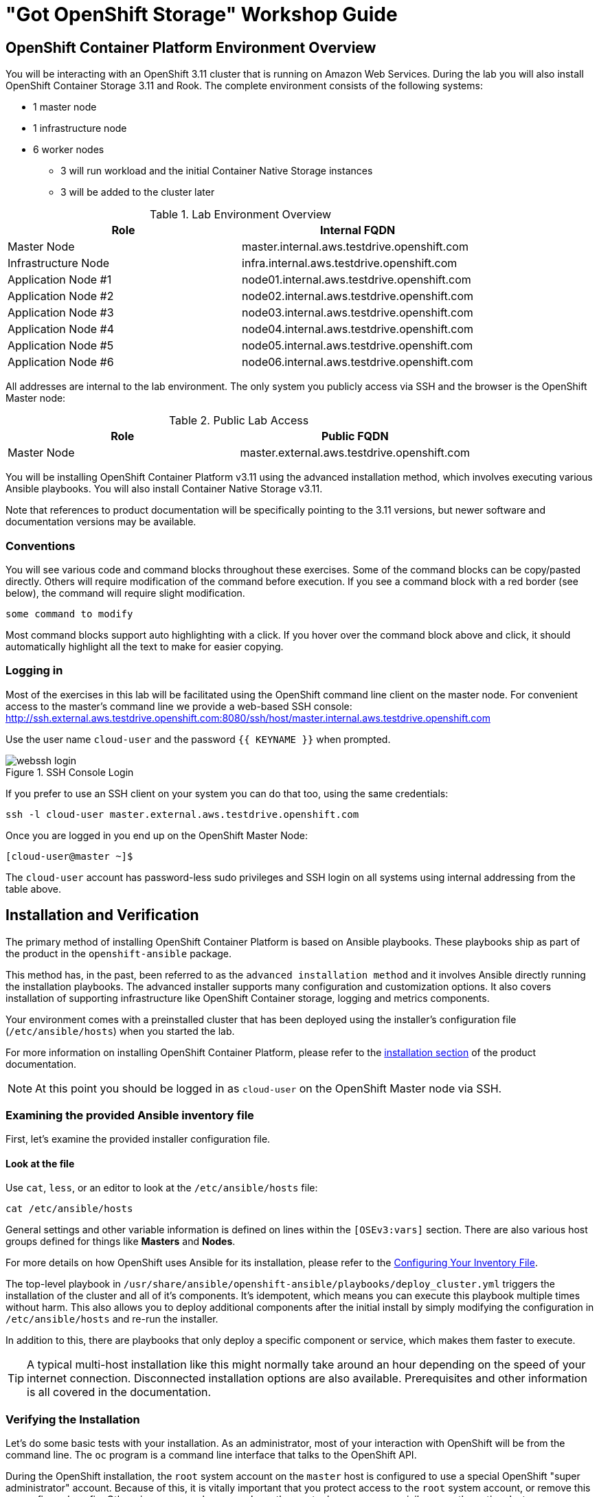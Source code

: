= "Got OpenShift Storage" Workshop Guide

// Start OCP3+OCS3 lab with custom lab guide (30 mins)
// Lab Environment 
// Verification including Prometheus + Heketi 
// Create new users via LDAP that have cluster-reader for console login
// Investigate gluster and install rails+postgresql 
// Look at gluster volume usage (PVC) available in Prometheus (kublet_volume)
// Start OCP3+OCS4 lab (40 mins)
// Use everything in readme.adoc except deploy rails+postgresql (should readme.adoc section2 be repeated)

// https://github.com/openshift/openshift-cns-testdrive/tree/master/labguide
// https://github.com/travisn/rook/tree/openshift-commons-demo/workshop

== OpenShift Container Platform Environment Overview

You will be interacting with an OpenShift 3.11 cluster that is running on Amazon Web Services. During the lab you will also install OpenShift Container Storage 3.11 and Rook. The complete environment consists of the following systems:

* 1 master node
* 1 infrastructure node
* 6 worker nodes
** 3 will run workload and the initial Container Native Storage instances
** 3 will be added to the cluster later
// * 1 server running Red Hat Identity Management (IdM, for LDAP authentication)

.Lab Environment Overview
[options="header"]
|==============================================
| Role | Internal FQDN
| Master Node | master.internal.aws.testdrive.openshift.com
| Infrastructure Node | infra.internal.aws.testdrive.openshift.com
| Application Node #1 | node01.internal.aws.testdrive.openshift.com
| Application Node #2 | node02.internal.aws.testdrive.openshift.com
| Application Node #3 | node03.internal.aws.testdrive.openshift.com
| Application Node #4 | node04.internal.aws.testdrive.openshift.com
| Application Node #5 | node05.internal.aws.testdrive.openshift.com
| Application Node #6 | node06.internal.aws.testdrive.openshift.com
// | IdM Server | idm.internal.aws.testdrive.openshift.com
|==============================================

All addresses are internal to the lab environment. The only system you
publicly access via SSH and the browser is the OpenShift Master node:

.Public Lab Access
[options="header"]
|==============================================
| Role | Public FQDN
| Master Node | master.external.aws.testdrive.openshift.com
// WKTBD: How do we get the >actual< Master URL?
|==============================================

You will be installing OpenShift Container Platform v3.11 using the advanced
installation method, which involves executing various Ansible playbooks. You
will also install Container Native Storage v3.11.

Note that references to product documentation will be specifically pointing
to the 3.11 versions, but newer software and documentation versions may be
available.

=== Conventions

You will see various code and command blocks throughout these exercises. Some of
the command blocks can be copy/pasted directly. Others will require modification
of the command before execution. If you see a command block with a red border
(see below), the command will require slight modification.

[source,none,role="copypaste copypaste-warning"]
----
some command to modify
----

Most command blocks support auto highlighting with a click. If you hover over the command block above and click, it should automatically highlight all the text to make for easier copying.

=== Logging in

Most of the exercises in this lab will be facilitated using the OpenShift command line client on the master node. For convenient access to the master's command line we provide a web-based SSH console: http://ssh.external.aws.testdrive.openshift.com:8080/ssh/host/master.internal.aws.testdrive.openshift.com
// WKTBD: What is the actual SSH Console URL?

Use the user name `cloud-user` and the password `{{ KEYNAME }}` when prompted.
// WKTBD: What is the password??

.SSH Console Login
image::webssh_login.png[]

If you prefer to use an SSH client on your system you can do that too, using the same credentials:

[source,bash,role="copypaste"]
----
ssh -l cloud-user master.external.aws.testdrive.openshift.com
----
// WKTBD: What is the actual master URL?

Once you are logged in you end up on the OpenShift Master Node:

----
[cloud-user@master ~]$
----

The `cloud-user` account has password-less sudo privileges and SSH login on
all systems using internal addressing from the table above.

// WK: Part 2 Installation / Verification

## Installation and Verification

The primary method of installing OpenShift Container Platform is based on
Ansible playbooks. These playbooks ship as part of the product in the
`openshift-ansible` package.

This method has, in the past, been referred to as the `advanced installation
method` and it involves Ansible directly running the installation playbooks.
The advanced installer supports many configuration and customization options.
It also covers installation of supporting infrastructure like
OpenShift Container storage, logging and metrics components.

Your environment comes with a preinstalled cluster that has been deployed
using the installer's configuration file (`/etc/ansible/hosts`) when you
started the lab.

For more information on installing OpenShift Container Platform, please refer to
the
link:https://docs.openshift.com/container-platform/3.11/install/index.html[installation
section] of the product documentation.

[NOTE]
====
At this point you should be logged in as `cloud-user` on the OpenShift Master
node via SSH.
====

### Examining the provided Ansible inventory file
First, let's examine the provided installer configuration file.

#### Look at the file
Use `cat`, `less`, or an editor to look at the `/etc/ansible/hosts` file:

[source,bash,role="copypaste"]
----
cat /etc/ansible/hosts
----

General settings and other variable information is defined on lines within the
`[OSEv3:vars]` section. There are also various host groups defined for things
like *Masters* and *Nodes*.

For more details on how OpenShift uses Ansible for its installation, please
refer to the
link:https://docs.openshift.com/container-platform/3.11/install/configuring_inventory_file.html[Configuring Your Inventory File].

The top-level playbook in
`/usr/share/ansible/openshift-ansible/playbooks/deploy_cluster.yml` triggers
the installation of the cluster and all of it's components. It's idempotent,
which means you can execute this playbook multiple times without harm. This
also allows you to deploy additional components after the initial install by
simply modifying the configuration in `/etc/ansible/hosts` and re-run the
installer.

In addition to this, there are playbooks that only deploy a specific
component or service, which makes them faster to execute.

[TIP]
====
A typical multi-host installation like this might normally take around an
hour depending on the speed of your internet connection. Disconnected
installation options are also available. Prerequisites and other information
is all covered in the documentation.
====

### Verifying the Installation
Let's do some basic tests with your installation. As an administrator, most
of your interaction with OpenShift will be from the command line. The `oc`
program is a command line interface that talks to the OpenShift API.

During the OpenShift installation, the `root` system account on the `master`
host is configured to use a special OpenShift "super administrator" account.
Because of this, it is vitally important that you protect access to the
`root` system account, or remove this preconfigured config. Otherwise, anyone
who can `sudo` on the master has super user privileges on the entire cluster.

#### Login on the master
Additionally, your Linux system account on the master, `cloud-user`, is
preconfigured to access this OpenShift "super administrator" without a
password. Type the following command to login as the internal super-user on
OpenShift:

[source,bash,role="copypaste"]
----
oc login -u system:admin
----

You will see that you got logged in to a project called 'default'. More on
projects later.

----
Logged into "https://master.internal.aws.testdrive.openshift.com:443" as "system:admin" using existing credentials.

You have access to the following projects and can switch between them with 'oc project <projectname>':

  * default
    kube-public
    kube-system
    management-infra
    openshift
    openshift-console
    openshift-infra
    openshift-logging
    openshift-metrics
    openshift-monitoring
    openshift-node
    openshift-sdn
    openshift-web-console
    storage

Using project "default".
----

#### Look at the Nodes
Execute the following command to see a list of the *Nodes* that OpenShift knows
about:

[source,bash,role="copypaste"]
----
oc get nodes
----

The output should look something like the following:

----
NAME                                          STATUS    ROLES     AGE	VERSION
infra.internal.aws.testdrive.openshift.com    Ready     infra     1m	v1.11.0+d4cacc0
master.internal.aws.testdrive.openshift.com   Ready     master    1m	v1.11.0+d4cacc0
node01.internal.aws.testdrive.openshift.com   Ready     compute   1m	v1.11.0+d4cacc0
node02.internal.aws.testdrive.openshift.com   Ready     compute   1m	v1.11.0+d4cacc0
node03.internal.aws.testdrive.openshift.com   Ready     compute   1m	v1.11.0+d4cacc0
----

All of the systems listed in the `[nodes]` group in the `/etc/ansible/hosts`
file should be listed here. 1 Infrastructure Node, 1 Master and 3 Worker nodes.

The OpenShift *Master* is also a *Node* because it needs to participate in the
software defined network (SDN).
The *Infra* node will only run workloads related to supporting OpenShift infrastructure.

=== Verify the Storage cluster

In your environment Red Hat OpenShift Container Storage was installed as part of
OpenShift. It will serve robust and persistent storage to both business
applications as well as OpenShift infrastructure. It is based on Red Hat
Gluster Storage, running in containers on OpenShift nodes and an additional
API server called `heketi` that enables the API integration with OpenShift.

We will now use a command line client on the *master* to talk via this server
to the container storage cluster. It's password protected, so let's export a
couple of environment variables first to configure the client:

[source,bash,role="copypaste"]
----
export HEKETI_CLI_SERVER=http://heketi-storage-{{CNS_NAMESPACE}}.{{OCP_ROUTING_SUFFIX}}
export HEKETI_CLI_USER=admin
export HEKETI_CLI_KEY={{HEKETI_ADMIN_PW}}
----
//WKTBD: What are the values for the above?

Then use the CLI tool `heketi-cli` to query `heketi` about all the storage clusters it knows about:

[source,bash,role="copypaste"]
----
heketi-cli cluster list
----

`heketi` will list all known clusters with internal UUIDs:

----
Clusters:
ec7a9c8be8327a54839236791bf7ba24 [file][block]<1>
----
<1> This is the internal UUID of the OCS cluster

[NOTE]
====
The cluster UUID will be different for you since it's automatically generated.
====

To get more detailed information about the topology of your OCS cluster (i.e.
nodes, devices and volumes heketi has discovered) run the following command
(output abbreviated):

[source,bash,role="copypaste"]
----
heketi-cli topology info
----

You will get a lengthy output that describes the GlusterFS cluster topology as it is known by `heketi`:

//WKTBD: Replace Variables below
----
Cluster Id: ec7a9c8be8327a54839236791bf7ba24

    File:  true
    Block: true

    Volumes

        Name: heketidbstorage <1>
        Size: 2
        Id: 272c8d37828c62c4002a19027abd2feb
        Cluster Id: ec7a9c8be8327a54839236791bf7ba24
        Mount: {{NODE1_INTERNAL_IP}}:heketidbstorage
        Mount Options: backup-volfile-servers={{NODE2_INTERNAL_IP}},{{NODE2_INTERNAL_IP}}
        Durability Type: replicate
        Replica: 3
        Snapshot: Disabled

    Nodes:

	Node Id: 099b016da11a623bef37de9b85aaa2d7
	State: online
	Cluster Id: ec7a9c8be8327a54839236791bf7ba24
	Zone: 3
	Management Hostname: {{NODE3_INTERNAL_FQDN}}
	Storage Hostname: {{NODE3_INTERNAL_FQDN}}
	Devices:
		Id:e64fac664861c14bd75e3116f805b8fc   Name:/dev/xvdd           State:online    Size (GiB):49      Used (GiB):0       Free (GiB):49
			Bricks:
                            [...]

	Node Id: 43336d05323e6003be6740dbb7477bd6
	State: online
	Cluster Id: ec7a9c8be8327a54839236791bf7ba24
	Zone: 1
	Management Hostname: {{NODE1_INTERNAL_FQDN}}
	Storage Hostname: {{NODE1_INTERNAL_IP}}
	Devices:
		Id:11a148d8065f6a6220f89c2912d00d13   Name:/dev/xvdd           State:online    Size (GiB):49      Used (GiB):0       Free (GiB):49
			Bricks:
                            [...]

	Node Id: 6c738028f642e37b2368eca88f8c626c
	State: online
	Cluster Id: ec7a9c8be8327a54839236791bf7ba24
	Zone: 2
	Management Hostname: {{NODE2_INTERNAL_FQDN}}
	Storage Hostname: {{NODE2_INTERNAL_IP}}
	Devices:
		Id:cf7c0dfb258f07be25ac9cd4c4d2e6ae   Name:/dev/xvdd           State:online    Size (GiB):49      Used (GiB):0       Free (GiB):49
			Bricks:
                            [...]
----
<1> An internal GlusterFS volume that is automatically generated by the setup routine to hold the heketi database.

This output tells you that Red Hat OpenShift Container Storage currently
consists of a single cluster, which consists of 3 nodes, each with a single
block device `/dev/xvdd` of 50GiB in size. The GlusterFS layer will turn
these 3 devices/hosts into a single, flat storage pool from which OpenShift
will be able to carve out either distinct filesystem volumes or block devices
that serve as persistent storage for containers.

// WK: Part 2, Scaleup

== Infrastructure Management, Adding Nodes to your Cluster

In this lab you will explore various aspects of managing cluster infrastructure.
This includes extending the OpenShift cluster and installation of the
Logging and Metrics components, all automated by the installer. It also includes
some maintenance of nodes, as well as manipulating the multitenant network.

[NOTE]
====
It is required that you `sudo -i` to `root` before performing these exercises.
====

=== Extending the Cluster

Extending the cluster is easy. Simply add a new set of hosts to an Ansible group
called `new_nodes` in the `openshift-ansible` installer's inventory. Then, run
the `scaleup` playbook.

==== Configure the Installer

Your environment already has 3 additional nodes provisioned, but you have not used
them so far. They are already configured in the inventory file, but commented out with a `#scaleup_` prefix.

To see the lines run:

[source,bash,role="copypaste"]
----
grep '#scaleup_' /etc/ansible/hosts
----

Remove the `#scaleup_` comment prefix by running the below `sed` command:

[source,bash,role="copypaste"]
----
sudo sed -i 's/#scaleup_//g' /etc/ansible/hosts
----

When finished, your inventory file should look like the following:

[source,ini]
./etc/ansible/hosts
----
[OSEv3:children]
masters
nodes
etcd
glusterfs
new_nodes

...

[new_nodes]
node04.internal.aws.testdrive.openshift.com openshift_node_group_name='node-config-compute' openshift_hostname=node04.internal.aws.testdrive.openshift.com openshift_public_hostname=node04.external.aws.testdrive.openshift.com
node05.internal.aws.testdrive.openshift.com openshift_node_group_name='node-config-compute' openshift_hostname=node05.internal.aws.testdrive.openshift.com openshift_public_hostname=node05.external.aws.testdrive.openshift.com
node06.internal.aws.testdrive.openshift.com openshift_node_group_name='node-config-compute' openshift_hostname=node06.internal.aws.testdrive.openshift.com openshift_public_hostname=node06.external.aws.testdrive.openshift.com

...
----

Now that these hosts are properly defined (uncommented), you can use Ansible to
verify that they are, in fact, online:

[source,bash,role="copypaste"]
----
ansible new_nodes -m ping
----

You will see:

----
node04.internal.aws.testdrive.openshift.com | SUCCESS => {
    "changed": false,
    "ping": "pong"
}
node05.internal.aws.testdrive.openshift.com | SUCCESS => {
    "changed": false,
    "ping": "pong"
}
node06.internal.aws.testdrive.openshift.com | SUCCESS => {
    "changed": false,
    "ping": "pong"
}
----

Much like when you installed OpenShift originally, these new hosts have all of
the
link:https://docs.openshift.com/container-platform/3.11/install_config/install/prerequisites.html[prerequisites]
already taken care of.

#### Run the Playbook to Extend the Cluster
To extend your cluster run the following playbook:

[source,bash,role="copypaste"]
----
ansible-playbook /usr/share/ansible/openshift-ansible/playbooks/openshift-node/scaleup.yml
----

The playbook takes 1-2 minutes to complete. When done, you can verify that there are now 6 `compute` nodes:

[source,bash,role="copypaste"]
----
oc get nodes -l node-role.kubernetes.io/compute=true
----

You will see:

----
NAME                                          STATUS    ROLES     AGE       VERSION
node01.internal.aws.testdrive.openshift.com   Ready     compute   1h        v1.11.0+d4cacc0
node02.internal.aws.testdrive.openshift.com   Ready     compute   1h        v1.11.0+d4cacc0
node03.internal.aws.testdrive.openshift.com   Ready     compute   1h        v1.11.0+d4cacc0
node04.internal.aws.testdrive.openshift.com   Ready     compute   18m       v1.11.0+d4cacc0
node05.internal.aws.testdrive.openshift.com   Ready     compute   18m       v1.11.0+d4cacc0
node06.internal.aws.testdrive.openshift.com   Ready     compute   18m       v1.11.0+d4cacc0
----

After the scaleup succeeds you need to remove the `new_nodes` entry from [osev3:children]. You also need to remove the '[new_nodes]' section to add the new nodes to the regular [nodes] section of the inventory file.

Check the two lines that got added to enable the scaleup operation:
----
grep new_nodes /etc/ansible/hosts
----

You will see:

----
new_nodes
[new_nodes]
----

Remove [new_nodes] to add new nodes to the [nodes] section in the inventory file. 

----
sudo sed -i '/^\[new_nodes/d' /etc/ansible/hosts
----

Remove new_nodes from [osev3:children] section of the inventory file.

----
sudo sed -i '/^new_nodes/d' /etc/ansible/hosts
----

Your modified inventory file should now look like this:

----
[OSEv3:children]
masters
nodes
etcd
glusterfs
#ocsinfra_glusterfs_registry

...

[nodes]
{{ MASTER_INTERNAL_FQDN }} openshift_node_group_name='node-config-master' openshift_hostname={{ MASTER_INTERNAL_FQDN }} openshift_public_hostname={ MASTER_EXTERNAL_FQDN }}
{{ INFRA_INTERNAL_FQDN }} openshift_node_group_name='node-config-infra' openshift_hostname={{ INFRA_INTERNAL_FQDN }} openshift_public_hostname={{INFRA_EXTERNAL_FQDN }}
{{ NODE1_INTERNAL_FQDN }} openshift_node_group_name='node-config-compute' openshift_hostname={{ NODE1_INTERNAL_FQDN }} openshift_public_hostname={{ NODE1_EXTERNAL_FQDN }}
{{ NODE2_INTERNAL_FQDN }} openshift_node_group_name='node-config-compute' openshift_hostname={{ NODE2_INTERNAL_FQDN }} openshift_public_hostname={{ NODE2_EXTERNAL_FQDN }}
{{ NODE3_INTERNAL_FQDN }} openshift_node_group_name='node-config-compute' openshift_hostname={{ NODE3_INTERNAL_FQDN }} openshift_public_hostname={{ NODE3_EXTERNAL_FQDN }}

{{ NODE4_INTERNAL_FQDN }} openshift_node_group_name='node-config-compute' openshift_hostname={{ NODE4_INTERNAL_FQDN }} openshift_public_hostname={{ NODE4_EXTERNAL_FQDN }}
{{ NODE5_INTERNAL_FQDN }} openshift_node_group_name='node-config-compute' openshift_hostname={{ NODE5_INTERNAL_FQDN }} openshift_public_hostname={{ NODE5_EXTERNAL_FQDN }}
{{ NODE6_INTERNAL_FQDN }} openshift_node_group_name='node-config-compute' openshift_hostname={{ NODE6_INTERNAL_FQDN }} openshift_public_hostname={{ NODE6_EXTERNAL_FQDN }}

...
----


// WK: Part 3: OCS

== OpenShift Container Storage Concepts

In this lab we are going to provide a view 'under the hood' of OpenShift
`PersistentVolumes` provided by OpenShift Container Storage (OCS). For this
purpose we will examine volumes leveraged by example applications using
different volume access modes.

=== How OpenShift Container Storage runs

Make sure you are logged on as the super user in the `openshift-storage`:

[source,bash,role="copypaste"]
----
oc login -u system:admin -n openshift-storage
----

OpenShift Container Storage is GlusterFS running in containers, specifically
in pods managed by OpenShift. We have looked at the pods making up the
storage cluster already in the introduction chapter. Go ahead and switch to the
storage project:

[source,bash,role="copypaste"]
----
oc project openshift-storage
----

Then, take a look at the storage *Pods*:

[source,bash,role="copypaste"]
----
oc get pods -o wide
----

Which yields:

----
NAME                      READY     STATUS    RESTARTS   AGE       IP           NODE                                          NOMINATED NODE
glusterfs-storage-7qzsm   1/1       Running   0          2h        10.0.3.252   {{NODE1_INTERNAL_FQDN}} <1>   <none>
glusterfs-storage-7rds5   1/1       Running   0          2h        10.0.1.238   {{NODE2_INTERNAL_FQDN}} <1>   <none>
glusterfs-storage-x7chr   1/1       Running   0          2h        10.0.4.221   {{NODE3_INTERNAL_FQDN}} <1>   <none>
heketi-storage-1-bxqr2    1/1       Running   0          2h        10.131.0.6   {{INFRA_INTERNAL_FQDN}} <2>   <none>
----
<1> OCS *Pods*, with each of the designated nodes running exactly one.
<2> heketi API frontend pod

[NOTE]
====
The exact *pod* names will be different in your environment, since they are
auto-generated. Also the heketi *pod* might run on any node.
====

The OCS *Pods* use the host's network and block devices to run the
software-defined storage system. See schematic below for a visualization.

.GlusterFS pods in OCS in detail.
image::cns_diagram_pod.png[]

`heketi` is a component that exposes an API to the storage system for
OpenShift. This allows OpenShift to dynamically allocate storage from OCS in a
programmatic fashion. See below for a visualization. Note that for simplicity,
in our example heketi runs on the OpenShift application nodes, not on the
infrastructure node.

.heketi pod running in OCS
image::cns_diagram_heketi.png[]

==== Examine heketi

To expose heketi's API outside of OpenShift for administrators (for
monitoring and maintenance), a *Service* named _heketi-storage_ and a *Route*
has been set up:

[source,bash,role="copypaste"]
----
oc get service,route
----

You will see something like:

----
NAME                              TYPE        CLUSTER-IP      EXTERNAL-IP   PORT(S)    AGE
svc/heketi-db-storage-endpoints   ClusterIP   172.30.228.77   <none>        1/TCP      2h
svc/heketi-storage                ClusterIP   172.30.54.191   <none>        8080/TCP   2h

NAME                                      HOST/PORT                                                              PATH      SERVICES         PORT      TERMINATION   WILDCARD
route.route.openshift.io/heketi-storage   heketi-storage-{{CNS_NAMESPACE}}.{{OCP_ROUTING_SUFFIX}}             heketi-storage   <all>                   None
----

You may verify external availability of this API and heketi being alive with a trivial health check:

[source,bash,role="copypaste"]
----
curl -w "\n" http://heketi-storage-{{CNS_NAMESPACE}}.{{OCP_ROUTING_SUFFIX}}/hello
----

This should return:

----
Hello from Heketi
----

This how the heketi API is made available to both external clients, like
`heketi-cli` which we examined in the introduction. But mainly it is
leveraged by OpenShift to provision storage dynamically. Let's look at this
use case.

### A Simple OCS Use Case

We are going to deploy a sample application that ships with OpenShift which
creates a PVC as part of the deployment. Log on to the system as
`fancyuser1`, using the password `openshift` and create a project with the
name `my-database-app`.

#### Create/Deploy the Application

[source,bash,role="copypaste"]
----
oc login -u fancyuser1 -p openshift
oc new-project my-database-app
----

The example application ships in the form of ready-to-use resource templates. Enter
the following command to look at the template for a sample Ruby on Rails
application with a PostgreSQL database:

[source,bash,role="copypaste"]
----
oc get template/rails-pgsql-persistent -n openshift
----

This template creates a Rails Application instance which mimics a very basic
weblog. The articles and comments are saved in a PostgreSQL database which runs
in another pod.

As part of the resource template, a PVC is created in the YAML. Run the following command to `grep` the relavant part:


[source,bash,role="copypaste"]
----
oc get template/rails-pgsql-persistent -n openshift -o yaml | grep PersistentVolumeClaim -A8
----

This shows the basic structure of a `PersistentVolumeClaim`:

[source,yaml]
----
kind: PersistentVolumeClaim
metadata:
  name: ${DATABASE_SERVICE_NAME}
spec:
  accessModes:
  - ReadWriteOnce
  resources:
    requests:
      storage: ${VOLUME_CAPACITY}
----

This will request a *PersistentVolume* in `RWO` mode. Storage provided in
this mode can only be mounted by a single pod at a time. For a database that
is usually what you want. The requested capacity under
`spec.resources.requests.storage` is coming in via a parameter when the
template is parsed. This is how storage is _requested_.

Using persistent storage is done via a `PersistentVolume` provided in
response to this `PersistentVolumeClaim`. A `PersistentVolume` is a
representation of some physical storage capacity provisioned by the backing
storage system. It will supply the PostgreSQL pod with persistent storage on
the mount point `/var/lib/pgsql/data`.

You can see this when inspecting how the pod is described as part of the
`DeploymentConfig`:

[source,bash,role="copypaste"]
----
oc get template/rails-pgsql-persistent -n openshift -o yaml | grep mountPath -B58 -A5
----

Will show:

[source,yaml]
----
- apiVersion: v1
  kind: DeploymentConfig
  metadata:
    annotations:
      description: Defines how to deploy the database
      template.alpha.openshift.io/wait-for-ready: "true"
    name: ${DATABASE_SERVICE_NAME}
  spec:
    replicas: 1
    selector:
      name: ${DATABASE_SERVICE_NAME}
    strategy:
      type: Recreate
    template:
      metadata:
        labels:
          name: ${DATABASE_SERVICE_NAME}
        name: ${DATABASE_SERVICE_NAME}
      spec:
        containers:
        - env:
          - name: POSTGRESQL_USER
            valueFrom:
              secretKeyRef:
                key: database-user
                name: ${NAME}
          - name: POSTGRESQL_PASSWORD
            valueFrom:
              secretKeyRef:
                key: database-password
                name: ${NAME}
          - name: POSTGRESQL_DATABASE
            value: ${DATABASE_NAME}
          - name: POSTGRESQL_MAX_CONNECTIONS
            value: ${POSTGRESQL_MAX_CONNECTIONS}
          - name: POSTGRESQL_SHARED_BUFFERS
            value: ${POSTGRESQL_SHARED_BUFFERS}
          image: ' '
          livenessProbe:
            initialDelaySeconds: 30
            tcpSocket:
              port: 5432
            timeoutSeconds: 1
          name: postgresql
          ports:
          - containerPort: 5432
          readinessProbe:
            exec:
              command:
              - /bin/sh
              - -i
              - -c
              - psql -h 127.0.0.1 -U ${POSTGRESQL_USER} -q -d ${POSTGRESQL_DATABASE}
                -c 'SELECT 1'
            initialDelaySeconds: 5
            timeoutSeconds: 1
          resources:
            limits:
              memory: ${MEMORY_POSTGRESQL_LIMIT}
          volumeMounts:
          - mountPath: /var/lib/pgsql/data <1>
            name: ${DATABASE_SERVICE_NAME}-data <2>
        volumes:
        - name: ${DATABASE_SERVICE_NAME}-data <2>
          persistentVolumeClaim:
            claimName: ${DATABASE_SERVICE_NAME} <3>
----
<1> The mount path where the persistent storage should appear inside the container
<2> The name of the volume known by the container
<3> The `PersistentVolumeClaim` from which this volume should come from

[TIP]
====
In the above snippet you see there are even more parameters in this template.
If you want to see more about the parameters or other details of this
template, you can execute the following:

 oc describe template rails-pgsql-persistent -n openshift
====

The following diagram sums up how storage get's provisioned in OpenShift and
depicts the relationship of `PersistentVolumes`, `PersistentVolumeClaims` and
`StorageClasses`:

.OpenShift Persistent Volume Framework
image::cns_diagram_pvc.png[]

Let's try it out. The storage size parameter in the template is called
`VOLUME_CAPACITY`. The `new-app` command will again handle processing and
interpreting a *Template* into the appropriate OpenShift objects. We will
specify that we want _5Gi_ of storage as part of deploying a new app from the
template as follows:

[source,bash,role="copypaste"]
----
oc new-app rails-pgsql-persistent -p VOLUME_CAPACITY=5Gi
----

[NOTE]
====
The `new-app` command will automatically check for templates in the special
`openshift` namespace. In fact, `new-app` tries to do quite a lot of interesting
automagic things, including code introspection when pointed at code
repositories. It is a developer's good friend.
====

You will then see something like the following:

----
--> Deploying template "openshift/rails-pgsql-persistent" to project my-database-app                                                                                                                       [2/1622]

     Rails + PostgreSQL
     ---------
     An example Rails application with a PostgreSQL database. For more information about using this template, including OpenShift considerations, see https://github.com/openshift/rails-ex/blob/master/README.md.

     The following service(s) have been created in your project: rails-pgsql-persistent, postgresql.
     
     For more information about using this template, including OpenShift considerations, see https://github.com/openshift/rails-ex/blob/master/README.md.

     * With parameters:
        * Name=rails-pgsql-persistent
        * Namespace=openshift
        * Memory Limit=512Mi
        * Memory Limit (PostgreSQL)=512Mi
        * Volume Capacity=5Gi
        * Git Repository URL=https://github.com/openshift/rails-ex.git
        * Git Reference=
        * Context Directory=
        * Application Hostname=
        * GitHub Webhook Secret=pIXDthfeGR7PHxxbASEjCM7jQ0hAJ8Ph8HTIttvl # generated
        * Secret Key=ij54gqv7w04habvy6dn2sninbbdgmlicwnsvpfwa1gdn6of2rrxgo211njqaekqlhg1503xdnvo2oc7h3dk7dd3cmk7h8mvnmijikovjw5jnl2w2pnfrukkwx0sq0uj # generated
        * Application Username=openshift
        * Application Password=secret
        * Rails Environment=production
        * Database Service Name=postgresql
        * Database Username=userAFJ # generated
        * Database Password=pn6A2x3B # generated
        * Database Name=root
        * Maximum Database Connections=100
        * Shared Buffer Amount=12MB
        * Custom RubyGems Mirror URL=

--> Creating resources ...
    secret "rails-pgsql-persistent" created
    service "rails-pgsql-persistent" created
    route.route.openshift.io "rails-pgsql-persistent" created
    imagestream.image.openshift.io "rails-pgsql-persistent" created
    buildconfig.build.openshift.io "rails-pgsql-persistent" created
    deploymentconfig.apps.openshift.io "rails-pgsql-persistent" created
    persistentvolumeclaim "postgresql" created
    service "postgresql" created
    deploymentconfig.apps.openshift.io "postgresql" created
--> Success
    Access your application via route 'rails-pgsql-persistent-my-database-app.apps.790442527540.aws.testdrive.openshift.com' 
    Build scheduled, use 'oc logs -f bc/rails-pgsql-persistent' to track its progress.
    Run 'oc status' to view your app.
----

Go back to the OpenShift web console:

*{{WEB_CONSOLE_URL}}*

Make sure you are logged in as _fancyuser1_ and find your newly created
project `my-database-app`. You can now follow the deployment process here.
The deployment is complete when both the PostgreSQL pod and the Ruby
application pod have one healthy instance (rings are dark, solid blue).

[NOTE]
====
It may take up to 5 minutes for the deployment to complete.
====

On the CLI, you should now see a PVC that has been issued and has a status of _Bound_.
state.

[source,bash,role="copypaste"]
----
oc get pvc
----

You will see something like:

----
NAME         STATUS    VOLUME                                     CAPACITY   ACCESS MODES   STORAGECLASS        AGE
postgresql   Bound     pvc-6de8449e-3f34-11e8-87ea-0298f449cc4c   5Gi        RWO            {{ CNS_STORAGECLASS }}   4m
----

Alternatively, in the web console, check the *"Storage"* menu.

[TIP]
====
This PVC has been automatically fulfilled by OCS because the `{{
CNS_STORAGECLASS }}` *StorageClass* was set up as the system-wide default as
part of the installation. The responsible parameter in the inventory file
was: `openshift_storage_glusterfs_storageclass_default=true`
====

==== Test the Application

Now go ahead and try out the application. The overview page in the OpenShift
web console will tell you the *Route* which has been deployed as well.
Otherwise get it on the CLI like this:

[source,bash,role="copypaste"]
----
oc get route
----

You will see something like:

----
NAME                     HOST/PORT                                                      PATH      SERVICES                 PORT      TERMINATION   WILDCARD
rails-pgsql-persistent   rails-pgsql-persistent-my-database-app.{{OCP_ROUTING_SUFFIX}}            rails-pgsql-persistent   <all>                   None
----

Following this output, point your browser to:

*http://rails-pgsql-persistent-my-database-app.{{OCP_ROUTING_SUFFIX}}/articles*

The username/password to create articles and comments is by default
'_openshift_'/'_secret_'.

You should be able to successfully create articles and comments. When they are
saved they are actually saved in the PostgreSQL database which stores its table
spaces on a GlusterFS volume provided by OCS.

[NOTE]
====
This application's template included a *Route* object definition, which is
why the *Service* was automatically exposed. This is a good practice. Note
how the actual application is hosted under the */articles* path of the URL.
====

==== Explore the underlying OCS artifacts
Now let's take a look at how this was deployed on the GlusterFS side. First you
need to acquire necessary permissions:

[source,bash,role="copypaste"]
----
oc login -u system:admin
----

Select the example project of the user `fancyuser1` if not already/still selected:

[source,bash,role="copypaste"]
----
oc project my-database-app
----

Look at the PVC to determine the PV:

[source,bash,role="copypaste"]
----
oc get pvc
----

You will see the PVC in a `BOUND` state and the name of the PV it has been bound to in the `VOLUME` column:

----
NAME         STATUS    VOLUME                                     CAPACITY   ACCESS MODES   STORAGECLASS        AGE
postgresql   Bound     pvc-6de8449e-3f34-11e8-87ea-0298f449cc4c   5Gi        RWO            glusterfs-storage   144m
----

[NOTE]
====
Your PV name will be different as it's dynamically generated. A lot of the
following things contain dynamically generated names.
*Use the supplied bash shortcuts to easy copying and pasting.*
====

Here's a little bash shortcut to store the name of the PVC in a Bash environment variable:

[source,bash,role="copypaste"]
----
export PGSQL_PV_NAME=$(oc get pvc/postgresql -o jsonpath="{.spec.volumeName}" -n my-database-app)
echo $PGSQL_PV_NAME
----

Look at the details of the PV bound to the PVC, in this case
`pvc-6de8449e-3f34-11e8-87ea-0298f449cc4c` (your's will be different, use the bash variable):

[source,bash,role="copypaste"]
----
oc describe pv $PGSQL_PV_NAME
----

You will see something like:

----
Name:		     pvc-6de8449e-3f34-11e8-87ea-0298f449cc4c <1>
Labels:          <none>
Annotations:     Description=Gluster-Internal: Dynamically provisioned PV
                 gluster.kubernetes.io/heketi-volume-id=7da624d82941c50d704dd01b366c5806
                 gluster.org/type=file
                 kubernetes.io/createdby=heketi-dynamic-provisioner
                 pv.beta.kubernetes.io/gid=2001
                 pv.kubernetes.io/bound-by-controller=yes
                 pv.kubernetes.io/provisioned-by=kubernetes.io/glusterfs
                 volume.beta.kubernetes.io/mount-options=auto_unmount
Finalizers:      [kubernetes.io/pv-protection]
StorageClass:	   {{ CNS_STORAGECLASS }}
Status:          Bound
Claim:           my-database-app/postgresql
Reclaim Policy:  Delete
Access Modes:    RWO
Capacity:        5Gi
Node Affinity:   <none>
Message:         
Source:
    Type:           Glusterfs (a Glusterfs mount on the host that shares a pod's lifetime)
    EndpointsName:  glusterfs-dynamic-postgresql
    Path:		        vol_e8fe7f46fedf7af7628feda0dcbf2f60 <2>
    ReadOnly:       false
Events:             <none>
----
<1> The unique name of this PV in the system OpenShift refers to
<2> The unique volume name backing the PV known to GlusterFS

Note the GlusterFS volume name, in this case
*vol_e8fe7f46fedf7af7628feda0dcbf2f60*. The following is another Bash
shortcut to store the name of the GlusterFS volume backing the
`PersistentVolume`:

[source,bash,role="copypaste"]
----
export PGSQL_GLUSTER_VOLUME=$(oc get pv $PGSQL_PV_NAME -o jsonpath='{.spec.glusterfs.path}')
echo $PGSQL_GLUSTER_VOLUME
----

Now let's switch to the namespace we used for OCS deployment:

[source,bash,role="copypaste"]
----
oc project {{ CNS_NAMESPACE }}
----

Look at the GlusterFS pods running and pick one (which one is not important):

[source,bash,role="copypaste"]
----
oc get pods -o wide -l glusterfs=storage-pod
----

You will see something like:

----
NAME                      READY     STATUS    RESTARTS   AGE       IP           NODE                                          NOMINATED NODE
glusterfs-storage-7qzsm   1/1       Running   0          2h        10.0.3.252   {{NODE1_INTERNAL_FQDN}}   <none>
glusterfs-storage-7rds5   1/1       Running   0          2h        10.0.1.238   {{NODE2_INTERNAL_FQDN}}   <none>
glusterfs-storage-x7chr   1/1       Running   0          2h        10.0.4.221   {{NODE3_INTERNAL_FQDN}}   <none>
----

We are now going to select the first pod (which one doesn't really matter)
and, store it's IP address in above example that is: *{{NODE1_INTERNAL_IP}}*
of pod *glusterfs-storage-37vn8*.

Again, for easy copying and pasting, here are some Bash shortcuts:

[source,bash,role="copypaste"]
----
export FIRST_GLUSTER_POD=$(oc get pods -o jsonpath='{.items[0].metadata.name}' -l glusterfs=storage-pod)
export FIRST_GLUSTER_IP=$(oc get pods -o jsonpath='{.items[0].status.podIP}' -l glusterfs=storage-pod)
echo $FIRST_GLUSTER_POD
echo $FIRST_GLUSTER_IP
----

We will again use the `oc rsh` facility to log on to the selected GlusterFS
pod which has the GlusterFS CLI utilities installed. This time we will use
the non-interactive mode which immediately drops out after executing the
supplied command.

Query GlusterFS from inside the first GlusterFS pod for all known volumes:

[source,bash,role="copypaste"]
----
oc rsh $FIRST_GLUSTER_POD gluster volume list
----

You will immediately drop back out to your shell and you will see something like:

----
heketidbstorage <1>
vol_e8fe7f46fedf7af7628feda0dcbf2f60 <2>
vol_5e1cd71070734a3b02f58d822f89486a
vol_f2e8fda1d42a41efabbb4d4a3b4a5659
----
<1> A special volume dedicated to heketi's internal database.
<2> The volume backing the PV of the PostgreSQL database we asked you to remember.

Query GlusterFS about the topology of this volume:

[source,bash,role="copypaste"]
----
oc rsh $FIRST_GLUSTER_POD gluster volume info $PGSQL_GLUSTER_VOLUME
----

You will see something like:

----
Volume Name: vol_e8fe7f46fedf7af7628feda0dcbf2f60
Type: Replicate
Volume ID: c2bedd16-8b0d-432c-b9eb-4ab1274826dd
Status: Started
Snapshot Count: 0
Number of Bricks: 1 x 3 = 3
Transport-type: tcp
Bricks:
Brick1: {{NODE2_INTERNAL_IP}}:/var/lib/heketi/mounts/vg_63b05bee6695ee5a63ad95bfbce43bf7/brick_aa28de668c8c21192df55956a822bd3c/brick
Brick2: {{NODE1_INTERNAL_IP}}:/var/lib/heketi/mounts/vg_0246fd563709384a3cbc3f3bbeeb87a9/brick_684a01f8993f241a92db02b117e0b912/brick <1>
Brick3: {{NODE3_INTERNAL_IP}}:/var/lib/heketi/mounts/vg_5a8c767e65feef7455b58d01c6936b83/brick_25972cf5ed7ea81c947c62443ccb308c/brick
Options Reconfigured:
transport.address-family: inet
nfs.disable: on
performance.client-io-threads: off
cluster.brick-multiplex: on
----
<1> According to the output of `oc get pods -o wide` this is the container we are logged on to.

[NOTE]
====
Identify the right brick by looking at the host IP of the GlusterFS pod
you have just logged on to. `oc get pods -o wide` will give you this
information. The host's IP will be noted next to one of the bricks.
====

GlusterFS created this volume as a 3-way replica set across all GlusterFS
pods, and therefore across all your OpenShift App nodes running OCS. Data
written to such a replica volume is replicated 3 times to all *bricks*.
*Bricks* are local storage in GlusterFS nodes, usually backed by a local SAS
*disk or NVMe device. Each node exposes its local storage via the GlusterFS
*protocol. The brick itself is simply a directory on a block device formatted
*with XFS. Hence you can look with a simple `ls` command and see how the data
*is actually stored in each brick.

For easy copying and pasting, here's another bash shortcut to extract the
brick directory path of our PostgreSQL volume from the fist GlusterFS pod in
the list:

[source,bash,role="copypaste"]
----
export PGSQL_GLUSTER_BRICK=$(echo -n $(oc rsh $FIRST_GLUSTER_POD gluster vol info $PGSQL_GLUSTER_VOLUME | grep $FIRST_GLUSTER_IP) | cut -d ':' -f 3 | tr -d $'\r' )
echo $PGSQL_GLUSTER_BRICK
----

You can look at the brick directory of the first GlusterFS pod and see how
GlusterFS stores the files from the clients in a brick:

[source,bash,role="copypaste"]
----
oc rsh $FIRST_GLUSTER_POD ls -ahl $PGSQL_GLUSTER_BRICK
----

You will see something like:

----
total 16K
drwxrwsr-x.   5 root       2001   57 Jun  6 14:44 .
drwxr-xr-x.   3 root       root   19 Jun  6 14:44 ..
drw---S---. 263 root       2001 8.0K Jun  6 14:46 .glusterfs
drwxr-sr-x.   3 root       2001   25 Jun  6 14:44 .trashcan
drwx------.  20 1000080000 2001 8.0K Jun  6 14:46 userdata
----

Dig a bit deeper, try looking at the `userdata` folder:

[source,bash,role="copypaste"]
----
oc rsh $FIRST_GLUSTER_POD ls -ahl $PGSQL_GLUSTER_BRICK/userdata
----

You will see the PostgreSQL database folder structure:

----
total 68K
drwx------. 20 1000080000 2001 8.0K Jun  6 14:46 .
drwxrwsr-x.  5 root       2001   57 Jun  6 14:44 ..
-rw-------.  2 1000080000 root    4 Jun  6 14:44 PG_VERSION
drwx------.  6 1000080000 root   54 Jun  6 14:46 base
drwx------.  2 1000080000 root 8.0K Jun  6 14:47 global
drwx------.  2 1000080000 root   18 Jun  6 14:44 pg_clog
drwx------.  2 1000080000 root    6 Jun  6 14:44 pg_commit_ts
drwx------.  2 1000080000 root    6 Jun  6 14:44 pg_dynshmem
-rw-------.  2 1000080000 root 4.6K Jun  6 14:46 pg_hba.conf
-rw-------.  2 1000080000 root 1.6K Jun  6 14:44 pg_ident.conf
drwx------.  2 1000080000 root   32 Jun  6 14:46 pg_log
drwx------.  4 1000080000 root   39 Jun  6 14:44 pg_logical
drwx------.  4 1000080000 root   36 Jun  6 14:44 pg_multixact
drwx------.  2 1000080000 root   18 Jun  6 14:46 pg_notify
drwx------.  2 1000080000 root    6 Jun  6 14:44 pg_replslot
drwx------.  2 1000080000 root    6 Jun  6 14:44 pg_serial
drwx------.  2 1000080000 root    6 Jun  6 14:44 pg_snapshots
drwx------.  2 1000080000 root    6 Jun  6 14:46 pg_stat
drwx------.  2 1000080000 root   84 Jun  6 15:16 pg_stat_tmp
drwx------.  2 1000080000 root   18 Jun  6 14:44 pg_subtrans
drwx------.  2 1000080000 root    6 Jun  6 14:44 pg_tblspc
drwx------.  2 1000080000 root    6 Jun  6 14:44 pg_twophase
drwx------.  3 1000080000 root   60 Jun  6 14:44 pg_xlog
-rw-------.  2 1000080000 root   88 Jun  6 14:44 postgresql.auto.conf
-rw-------.  2 1000080000 root  21K Jun  6 14:46 postgresql.conf
-rw-------.  2 1000080000 root   46 Jun  6 14:46 postmaster.opts
-rw-------.  2 1000080000 root   89 Jun  6 14:46 postmaster.pid
----

You are looking at the PostgreSQL internal data file structure from the
perspective of the GlusterFS server side. It's a normal local filesystem here.

Clients, like the OpenShift nodes and their application pods talk to this set
of replicated brick storage via the GlusterFS protocol. Which abstracts the
3-way replication behind a single FUSE mount point - this is called a
`volume` in GlusterFS. When a pod starts that mounts storage from a `PV`
backed by GlusterFS, OpenShift will mount the GlusterFS volume on the right
app node and then _bind-mount_ this directory to the right pod. This is
happening transparently to the application inside the pod and looks like a
normal local filesystem.

=== Providing Scalable, Shared Storage With OCS

Historically very few options, like basic NFS support, existed to provide a
*PersistentVolume* to more than one container at a time. The access mode used
for this in OpenShift is `ReadWriteMany`. Traditional block-based storage
solutions are not able to provide *PersistentVolumes* with this access mode.

Also, once provisioned, most storage cannot easily be resized.

With OCS these capabilities are now available to all OpenShift deployments, no
matter where they are deployed. To illustrate the benefit of this, we will
deploy a PHP file uploader application that has multiple front-end instances
sharing a common storage repository.

#### Deploy the File Uploader Application

First log back in as `fancyuser1` using the password `openshift` and create a
new project:

[source,bash,role="copypaste"]
----
oc login -u fancyuser1 -p openshift
oc new-project my-shared-storage
----

Next deploy the example PHP application called `file-uploader`:

[source,bash,role="copypaste"]
----
oc new-app openshift/php:7.1~https://github.com/christianh814/openshift-php-upload-demo --name=file-uploader
----

You will see something like:

----
--> Found image 691930e (5 weeks old) in image stream "openshift/php" under tag "7.1" for "openshift/php:7.1"

    Apache 2.4 with PHP 7.1 
    ----------------------- 
    PHP 7.1 available as container is a base platform for building and running various PHP 7.1 applications and frameworks. PHP is an HTML-embedded scripting language. PHP attempts to make it easy for developers to write dynamically generated web pages. PHP also offers built-in database integration for several commercial and non-commercial database management systems, so writing a database-enabled webpage with PHP is fairly simple. The most common use of PHP coding is probably as a replacement for CGI scripts.

    Tags: builder, php, php71, rh-php71

    * A source build using source code from https://github.com/christianh814/openshift-php-upload-demo will be created
      * The resulting image will be pushed to image stream tag "file-uploader:latest"
      * Use 'start-build' to trigger a new build
    * This image will be deployed in deployment config "file-uploader"
    * Ports 8080/tcp, 8443/tcp will be load balanced by service "file-uploader"
      * Other containers can access this service through the hostname "file-uploader"

--> Creating resources ...
    imagestream.image.openshift.io "file-uploader" created
    buildconfig.build.openshift.io "file-uploader" created
    deploymentconfig.apps.openshift.io "file-uploader" created
    service "file-uploader" created
--> Success
    Build scheduled, use 'oc logs -f bc/file-uploader' to track its progress.
    Application is not exposed. You can expose services to the outside world by executing one or more of the commands below:
     'oc expose svc/file-uploader' 
    Run 'oc status' to view your app.
----

Watch and wait for the application to be deployed:

[source,bash,role="copypaste"]
----
oc logs -f bc/file-uploader
----

You will see something like:

----
Cloning "https://github.com/christianh814/openshift-php-upload-demo" ...
	Commit:	7508da63d78b4abc8d03eac480ae930beec5d29d (Update index.html)
	Author:	Christian Hernandez <christianh814@users.noreply.github.com>
	Date:	Thu Mar 23 09:59:38 2017 -0700
---> Installing application source...
Pushing image 172.30.120.134:5000/my-shared-storage/file-uploader:latest ...
Pushed 0/5 layers, 2% complete
Pushed 1/5 layers, 20% complete
Pushed 2/5 layers, 40% complete
Push successful
----

The command prompt returns out of the tail mode once you see _Push successful_.

[NOTE]
====
This use of the `new-app` command directly asked for application code to be
built and did not involve a template. That's why it only created a *single
Pod* deployment with a *Service* and no *Route*.
====

Let's make our application production ready by exposing it via a `Route` and
scale to 3 instances for high availability:

[source,bash,role="copypaste"]
----
oc expose svc/file-uploader
oc scale --replicas=3 dc/file-uploader
----

Now, check the *Route* that has been created:

[source,bash,role="copypaste"]
----
oc get route
----

You will see something like:

----
NAME                     HOST/PORT                                                      PATH      SERVICES                 PORT       TERMINATION   WILDCARD
file-uploader            file-uploader-my-shared-storage.{{ OCP_ROUTING_SUFFIX}}                      file-uploader            8080-tcp                 None
...
----

Point your browser to the web application using the URL advertised by the route
(http://file-uploader-my-shared-storage.{{ OCP_ROUTING_SUFFIX}})

The web app simply lists all previously uploaded files and offers the ability
to upload new ones as well as download the existing data. Right now there is
nothing.

Select an arbitrary file from your local machine and upload it to the app.

.A simple PHP-based file upload tool
image::uploader_screen_upload.png[]

Once done click *_List uploaded files_* to see the list of all currently
uploaded files.

Do you see it? Don't worry if you don't.

Change back to the command line and look at the running pods.

[source,bash,role="copypaste"]
----
oc get pods -l app=file-uploader
----

You will see 3 pods running:

----
NAME                    READY     STATUS    RESTARTS   AGE
file-uploader-1-5hhqb   1/1       Running   0          6m
file-uploader-1-trkxr   1/1       Running   0          6m
file-uploader-1-vqszb   1/1       Running   0          7m
----

Now let's look back at where this file got stored inside the pods. Again use
the `oc rsh` utility via a scriptlet to execute an `ls` command on the
`upload` directory that the PHP code uses to store the files:

[source,bash,role="copypaste"]
----
for pod in $(oc get pod -l app=file-uploader --no-headers | awk '{print $1}'); do echo $pod; oc rsh $pod ls -hl uploaded; done
----


You will see that only one of the pods has the uploaded file
----
file-uploader-1-5hhqb
total 0
file-uploader-1-trkxr
total 352K
-rw-r--r--. 1 1000380000 root 352K Oct 29 16:00 firefly-episode-list.txt
file-uploader-1-vqszb
total 0
----

Why is that? These pods currently do not use any persistent storage. They
store the file locally in the container root file system. That means the
application cannot effectively be scaled since the pods do not share data and
every client would see different uploaded files. To verify this, try
accessing the URL with a second _Icognito_ browser session.

[CAUTION]
====
Never attempt to store persistent data in a *Pod* that has no persistent
volume associated with it. *Pods* and their containers are ephemeral by
definition, and any stored data will be lost as soon as the *Pod* terminates
for whatever reason.
====

The app is of course not useful like this. We can fix this by providing shared
storage to this app.

You can create a *PersistentVolumeClaim* and attach it into an application with
the `oc set volume` command. Execute the following

[source,bash,role="copypaste"]
----
oc set volume dc/file-uploader --add --name=my-shared-storage \
-t pvc --claim-mode=ReadWriteMany --claim-size=1Gi \
--claim-name=my-shared-storage --mount-path=/opt/app-root/src/uploaded
----

Like with the `mapit` application in "_Application Management Basics_"
chapter, this command will:

* create a *PersistentVolumeClaim*
* update the *DeploymentConfig* to include a `volume` definition
* update the *DeploymentConfig* to attach a `volumemount` into the specified
  `mount-path`
* cause a new deployment of the application *Pods*

For more information on what `oc set volume` is capable of, look at its help output
with `oc set volume -h`. Now, let's look at the result of adding the volume:

[source,bash,role="copypaste"]
----
oc get pvc
----

You will see something like:

----
NAME                STATUS    VOLUME                                     CAPACITY   ACCESSMODES   AGE
my-shared-storage   Bound     pvc-62aa4dfe-4ad2-11e7-b56f-2cc2602a6dc8   1Gi        RWX           22s
...
----

Notice the `ACCESSMODE` being set to *RWX* (short for `ReadWriteMany`,
equivalent to "shared storage"). Without this `ACCESSMODE`, OpenShift will
not attempt to attach multiple *Pods* to the same *PersistentVolume*
reliably. If you attempt to scale up deployments that are using
`ReadWriteOnce` storage, they will actually all become co-located on the same
node.

The app has now re-deployed (in a rolling fashion) with the new settings -
all pods will mount the volume identified by the PVC under
`/opt/app-root/src/upload`.

Check you have a new set of pods:

[source,bash,role="copypaste"]
----
oc get pods -l app=file-uploader
----

You will see something like:

----
NAME                    READY     STATUS    RESTARTS   AGE
file-uploader-2-4h7bx   1/1       Running   0          2m
file-uploader-2-gqbsn   1/1       Running   0          2m
file-uploader-2-pkmpj   1/1       Running   0          2m
----

Try it out in your file uploader web application using your browser. Upload
new files and see that they are visible from within all application pods.

[CAUTION]
====
Where is my previously uploaded file?

Since the pod redeployed the file has been lost with the previous container's
root filesystem going away as part of the configuration update. One more
reason to provide persistent storage!
====

Once done, return to the command line and look at the contents of pods:

[source,bash,role="copypaste"]
----
for pod in $(oc get pod -l app=file-uploader --no-headers | awk '{print $1}'); do echo $pod; oc rsh $pod ls -hl uploaded; done
----


You will see that now all of the pods have the uploaded file:
----
file-uploader-2-4h7bx
total 352K
-rw-r--r--. 1 1000380000 2002 352K Oct 29 16:10 firefly-episode-list.txt
file-uploader-2-gqbsn
total 352K
-rw-r--r--. 1 1000380000 2002 352K Oct 29 16:10 firefly-episode-list.txt
file-uploader-2-pkmpj
total 352K
-rw-r--r--. 1 1000380000 2002 352K Oct 29 16:10 firefly-episode-list.txt
----

That's it. You have successfully provided shared storage to pods throughout the
entire system, therefore avoiding the need for data to be replicated at the
application level to each pod.

With OCS this is available wherever OpenShift is deployed without external
dependencies like NFS.

=== Increasing volume capacity

However, what happens when the volume is full?

Let's try it. Run the following command to fill up the currently 1GiB of free
space in the persistent volume. Since it's shared, you can use any the 3
file-uploader pods:

[source,bash,role="copypaste"]
----
oc rsh $(oc get pod -l app=file-uploader --no-headers | head -n1 | awk '{print $1}') dd if=/dev/zero of=uploaded/bigfile bs=100M count=1000
----

The result after some time is:
----
dd: error writing 'uploaded/bigfile': No space left on device
dd: closing output file 'uploaded/bigfile': No space left on device
command terminated with exit code 1
----

Oops. The file system seems to have a problem. Let's check it:

[source,bash,role="copypaste"]
----
oc rsh $(oc get pod -l app=file-uploader --no-headers | head -n1 | awk '{print $1}') df -h /opt/app-root/src/uploaded
----

Clearly the file system is full:

----
Filesystem                                      Size  Used Avail Use% Mounted on
10.0.1.36:vol_6320cd6974d8573f49f85a5d7255a7f2 1019M 1019M     0 100% /opt/app-root/src/uploaded
----

If you were to try uploading another file via the web application it would fail with something along the lines:

----
[...]
failed to open stream: No space left on device in /opt/app-root/src/upload.php on line 26
[...]
----

First the `StorageClass` glusterfs-storage needs to be modified to include `allowVolumeExpansion: true`. To add this new parameter the following process is used.

[WARNING]
====
It is required that the feature-gates: (below) is added to the /etc/origin/master/master-config.yaml and the master services restarted before modifying the `StorageClass` glusterfs-storage.

	kubernetesMasterConfig:
	  apiServerArguments:
	    feature-gates:
	    - ExpandPersistentVolumes=true
====

----
oc get sc glusterfs-storage -o yaml > glusterfs-storage.yaml
----

And then add the new parameter to the glusterfs-storage-new.yaml file.

----
sed '/volumeBindingMode: Immediate/a allowVolumeExpansion: true' glusterfs-storage.yaml > glusterfs-storage-new.yaml
----

Now to modify this `StorageClass` the current glusterfs-storage needs to be deleted and the new glusterfs-storage-new.yaml used to create glusterfs-storage that containes the necessary parameter `allowVolumeExpansion: true`.

----
oc delete sc glusterfs-storage
oc create -f glusterfs-storage-new.yaml
----

Now do the following to validate the `StorageClass` is modified.

----
oc get sc glusterfs-storage -o yaml
----

You will see something like below.

----
allowVolumeExpansion: true
apiVersion: storage.k8s.io/v1
kind: StorageClass
metadata:
  annotations:
    storageclass.kubernetes.io/is-default-class: "true"
  creationTimestamp: 2019-04-22T19:33:05Z
  name: glusterfs-storage

...
----

Also verify using this command:

----
oc describe sc glusterfs-storage
----

You can see `AllowVolumeExpansion:  True` in this output as well.

----
Name:                  glusterfs-storage
IsDefaultClass:        Yes
Annotations:           storageclass.kubernetes.io/is-default-class=true
Provisioner:           kubernetes.io/glusterfs
Parameters:            resturl=http://heketi-storage.storage.svc:8080,restuser=admin,secretName=heketi-storage-admin-secret,secretNamespace=storage
AllowVolumeExpansion:  True
MountOptions:          <none>
ReclaimPolicy:         Delete
VolumeBindingMode:     Immediate
Events:                <none>
----

After the `StorageClass` is modified to allow `PersistentVolume` expansion, the volume size can be increased by the user or owner of the app, even without administrator intervention.

[WARNING]
====
If you are unfamiliar with the `vi` editor, please run the following command before continuing:

    export EDITOR=nano
====

Use the `oc edit` command to edit the `PersistentVolumeClaim` that we used to
generate the `PersistentVolume`:

[source,bash,role="copypaste"]
----
oc edit pvc my-shared-storage
----

You end up in a `vi` session editing the `PVC` object properties in YAML. Go
to line that says `storage: 1Gi` below spec -> resources -> requests and
increase to `5Gi` like shown below:

[source,yaml]
----
apiVersion: v1
kind: PersistentVolumeClaim
metadata:
  annotations:
    pv.kubernetes.io/bind-completed: "yes"
    pv.kubernetes.io/bound-by-controller: "yes"
    volume.beta.kubernetes.io/storage-provisioner: kubernetes.io/glusterfs
  creationTimestamp: 2018-04-18T10:17:24Z
  name: my-shared-storage
  namespace: my-shared-storage
  resourceVersion: "41960"
  selfLink: /api/v1/namespaces/my-shared-storage/persistentvolumeclaims/my-shared-storage
  uid: b0544244-42f1-11e8-8f68-02f9630bd644
spec:
  accessModes:
  - ReadWriteMany
  resources:
    requests:
      storage: 5Gi <1>
  storageClassName: glusterfs-storage
  volumeName: pvc-b0544244-42f1-11e8-8f68-02f9630bd644
status:
  accessModes:
  - ReadWriteMany
  capacity:
    storage: 1Gi
  phase: Bound
----
<1> Set this to *5Gi*

Exit out of `vi` mode with the `:wq` command.

[TIP]
====
Upon writing the file the `oc edit` command will update the
`PersistentVolumeClaim` definition in OpenShift. This way of ad-hoc editing
works with many objects in OpenShift.
====

Give it a couple of seconds and then check the filesystem again:

[source,bash,role="copypaste copypaste-warning"]
----
oc rsh $(oc get pod -l app=file-uploader --no-headers | head -n1 | awk '{print $1}') df -h /opt/app-root/src/uploaded
----

The situation should look much better now:

----
Filesystem                                      Size  Used Avail Use% Mounted on
10.0.1.36:vol_6320cd6974d8573f49f85a5d7255a7f2  5.0G  1.1G  4.0G  21% /opt/app-root/src/uploaded
----


### OCS Operations

#### Options to increase Storage Capacity in OCS

At some point the overall OCS cluster capacity may need to be expanded. There are a couple of ways to increase the storage capacity offered by OCS.

1. add a second, independent OCS cluster with its own management stack (`heketi`) (like you did in the _Infrastructure Management_ module )
2. add a second, independent OCS cluster to the existing management stack (as described in the link:https://access.redhat.com/documentation/en-us/container-native_storage/3.9/html-single/container-native_storage_for_openshift_container_platform/#idm140292314514720[documentation^])
3. add additional nodes to an existing OCS cluster (as described in the link:https://access.redhat.com/documentation/en-us/container-native_storage/3.9/html-single/container-native_storage_for_openshift_container_platform/#idm140292314767904[documentation^])
4. add additional devices to existing nodes

Option 1) is automated using `openshift-ansible`

Option 2) is an option you likely want to take when you have nodes with
different media types (SSD vs. HDD) and you want to offer quality of service.

Option 3) allows you to easily expand the cluster capacity in-place. In this
lab we however have no nodes left to add, so we will illustrate Option 4).

#### Adding Additional Devices to a OCS Cluster

To perform management operations we'll use the `heketi-cli` tool. It manages
several entities that make up OCS, that is: clusters, nodes, volumes and
devices.

For each entity there are several create/add, update, delete commands
available. For initial cluster setup `heketi-cli` also offers batch
processing via a JSON file.

In the following we will manually add devices from `node04`, `node05` and
`node06`, which form the OCS cluster for OpenShift infrastructure.

Like in the _Installation_ module, we first set up some Bash environment
variables to configure our `heketi-cli` client to talk to the second OCS
cluster. This time we take a shortcut by programmatically determining the URL
to heketi and the password by querying the `heketi` pod:

[source,bash,role="copypaste"]
----
export HEKETI_POD=$(oc get pods -l glusterfs=heketi-registry-pod -o jsonpath='{.items[0].metadata.name}' -n {{ CNS_INFRA_NAMESPACE }})
export HEKETI_CLI_SERVER=http://$(oc get route -l glusterfs=heketi-registry-route -o jsonpath='{.items[0].spec.host}' -n {{ CNS_INFRA_NAMESPACE }})
export HEKETI_CLI_USER=admin
export HEKETI_CLI_KEY=$(oc get pod/$HEKETI_POD -o jsonpath='{.spec.containers[0].env[?(@.name=="HEKETI_ADMIN_KEY")].value}' -n {{ CNS_INFRA_NAMESPACE }})
----

We can now query `heketi` about the nodes in this cluster:

[source,bash,role="copypaste"]
----
heketi-cli node list
----

And you will see something like:

----
Id:33e0045354db4be29b18728cbe817605	Cluster:ca777ae0285ef6d8cd7237c862bd591c
Id:d8443e7ee8314c0c9fb4d8274a370bbd	Cluster:ca777ae0285ef6d8cd7237c862bd591c
Id:caaed3927e424b22b1a89d261f7617ad	Cluster:ca777ae0285ef6d8cd7237c862bd591c
----

The UUIDs of the nodes will be different for you. We however need them to
tell `heketi` from which nodes to add a device. To avoid repetitive copying
and pasting here is another Bash short cut to parse above output in a Bash
variable:

Run the following command to store the `heketi`-internal ID of the OCS
cluster (there is only one for this `heketi` instance) in a bash variable:

[source,bash,role="copypaste"]
----
export CNS_INFRA_CLUSTER=$(heketi-cli cluster list --json | jq -r '.clusters[0]')
echo $CNS_INFRA_CLUSTER
----

Then get a list of the nodes of this cluster into a Bash variable:

[source,bash,role="copypaste"]
----
export NODES=$(heketi-cli cluster info $CNS_INFRA_CLUSTER --json | jq -r '.nodes[]')
export NODE_LIST=($NODES)
echo $NODES
----

To illustrate the before and after effect, first inspect the output of:

[source,bash,role="copypaste"]
----
heketi-cli topology info
----

You should see that every node currently has a single device: `{{NODE_BRICK_DEVICE}}`.

These nodes of the second OCS cluster, have an additional, unused storage
device `{{NODE_BRICK_DEVICE2}}`. For each node now go ahead and make `heketi`
aware of this device using the `device add` directive

[source,bash,role="copypaste"]
----
heketi-cli device add --name={{NODE_BRICK_DEVICE2}} --node=${NODE_LIST[0]}
heketi-cli device add --name={{NODE_BRICK_DEVICE2}} --node=${NODE_LIST[1]}
heketi-cli device add --name={{NODE_BRICK_DEVICE2}} --node=${NODE_LIST[2]}
----

Each command should return with the message `Device added successfully`.

Check `heketi-cli topology info` again to verify the presence of the new
devices.

That's it - the devices are now available to `heketi` and will be considered
the next time OCS serves a volume request. Adding devices and nodes are
online operations, meaning they are non-disruptive and can be run in
production without downtime.

### Replacing Failed Disks and Nodes

When a device fails, OCS transparently continues operations with the
remaining replicas. You will need to replace such components to move out of a
degraded state and get to 3 replicas again, either using other devices free
capacity in the same node or in different nodes.

For this exercise, let's assume the device `{{ NODE_BRICK_DEVICE }}` of your
node {{ NODE4_INTERNAL_FQDN }} failed and you need to replace it. You can do
that as long as there is enough spare capacity somewhere else in the cluster,
preferrable but not necessarily in the same failure domain (as specifed in
the topology).

[TIP]
====
OCS is aware of failure domains in your infrastructure. These could be racks
in a data center or availability zones in public cloud environments. The
zones are identified by distinct values in the `zone` parameter of each node.
Nodes with the same value for `zone` are considered part of the same failure
domain. OCS will try to do its best (but not enforce it) to replicate and
rebalance data across 3 different failure domains at all times.
====

The first step is to determine the OCS node's internal UUID in heketi's
database. You can do that manually:

[source,bash,role="copypaste"]
----
heketi-cli topology info | grep -B4 {{NODE4_INTERNAL_FQDN}}
----

...and see something like:

----
	Node Id: 33e0045354db4be29b18728cbe817605
	State: online
	Cluster Id: ca777ae0285ef6d8cd7237c862bd591c
	Zone: 1
	Management Hostname: {{NODE4_INTERNAL_FQDN}}
----

Or you can do it programmatically, for easy copying and pasting, by asking `heketi` and parsing its JSON output using `jq`:

[source,bash,role="copypaste"]
----
NODE_4_ID=$(heketi-cli topology info --json | jq -r ".clusters[] | select(.id==\"$CNS_INFRA_CLUSTER\") | .nodes[] | select(.hostnames.manage[0] == \"{{NODE4_INTERNAL_FQDN}}\") | .id")
echo $NODE_4_ID
----

This should yield, like above `33e0045354db4be29b18728cbe817605`

Second, determine the device's UUID by querying the node (indicated above by
`Node Id`):

Again, you could do this manually by looking at `heketi` information about the node:

[source,bash,role="copypaste"]
----
heketi-cli node info $NODE_4_ID
----

And then you will see:

----
Node Id: 33e0045354db4be29b18728cbe817605
State: online
Cluster Id: 119ea7f96ce132f15a04c28de9978018
Zone: 1
Management Hostname: {{ NODE4_INTERNAL_FQDN }}
Storage Hostname: {{ NODE4_INTERNAL_IP }}
Devices:
Id:0b32d5e57f2047485e42e6288405ad7f   Name:{{ NODE_BRICK_DEVICE2 }}           State:online    Size (GiB):49      Used (GiB):0       Free (GiB):49
Id:4fb2ae473d5ee451906d5489abfc653e   Name:{{ NODE_BRICK_DEVICE }}           State:online    Size (GiB):49      Used (GiB):42      Free (GiB):7
----

Or again, for easy copying and pasting, you can do it the smart way and retrieve the device ID of `{{NODE_BRICK_DEVICE}}` programmatically from the JSON output using `jq`:

[source,bash,role="copypaste"]
----
export FAILED_DEVICE_ID=$(heketi-cli node info $NODE_4_ID  --json | jq -r '.devices[] | select(.name=="{{ NODE_BRICK_DEVICE }}") | .id')
echo $FAILED_DEVICE_ID
----

You should get the UUID of `{{ NODE_BRICK_DEVICE }}` from this command, in
this example `4fb2ae473d5ee451906d5489abfc653e`.

With the UUID we can first mark the device as offline to stop heketi from
further attempts to allocate space from it:

[source,bash,role="copypaste"]
----
heketi-cli device disable $FAILED_DEVICE_ID
----

You will see something like:

----
Device 4fb2ae473d5ee451906d5489abfc653e is now offline
----

The device is now offline but it's still part of replicated volumes. To remove
it and trigger a self-healing operation in the background issue:

[source,bash,role="copypaste"]
----
heketi-cli device remove $FAILED_DEVICE_ID
----

You will see something like:

----
Device 4fb2ae473d5ee451906d5489abfc653e is now removed
----

[NOTE]
====
This command can take a bit long as it will go through the topology and
search for the next available device on the same node, in the same failure
domain or in the rest of the cluster (in that order) and trigger a
*brick-replacement operation*. That is, the data from the failed brick is
re-replicated to another health storage device and the 3-way replicated
storage volume moves out of degraded state.
====

This is an online operation and can absolutely be run in production.

Our failed device is still lurking around in _failed_ state. To finally get
rid of it issue:

[source,bash,role="copypaste"]
----
heketi-cli device delete $FAILED_DEVICE_ID
----

You will see something like:

----
Device 4fb2ae473d5ee451906d5489abfc653e deleted
----

[NOTE]
====
Only devices that are not currently used by other Gluster volumes can be
deleted. If that's not the case, `heketi-cli` will tell you about it. Devices
that are in use always need to have `remove` performed first.
====

You can now check that the device is gone from the topology by running:

[source,bash,role="copypaste"]
----
heketi-cli topology info
----

*Node deletion* is also possible and is basically comprised of:

1. successful execution of the `remove` operation on all devices of the node
2. running `heketi-cli node delete <node_id>` on the node in question

// WK: Part 4: rook

== Deploying and Managing OpenShift Container Storage with Rook-Ceph Operator

In this section you are learning how to deploy and manage OpenShift Container Storage (OCS). In this lab you will be using OpenShift Container Platform 3.11 (OCP) and Rook.io v0.9 to deploy Ceph as a persistent storage solution for OCP workloads.

=== In this lab you will learn how to

* Configure and deploy contanerized Ceph using Rook’s cluster CustomResourceDefinitions (CRD)
* Validate deployment of Ceph Luminous containerized using OpenShift CLI
* Deploy the Rook toolbox to run common ceph and rados commands
* Create a Persistent Volume (PV) on the Ceph cluster using a Rook OCP storageclass for deployment of Rails application using a PostgreSQL database.
* Upgrade Ceph version from Luminous to Mimic using the Rook operator
* Add more storage to the Ceph cluster

[[labexercises]]
:numbered:
== Deploy Ceph using Rook.io

=== Download Rook deployment files and install Ceph

In this section necessary files will be downloaded using the `curl -O` command and OCP resources created using the `oc create` command and the Rook.io yaml files.

Labeling the new OCP nodes with role=storage-node will make sure that the OCP resources (OSD, MON, MGR pods) are scheduled on these nodes.

----
oc label node node04.internal.aws.testdrive.openshift.com role=storage-node
oc label node node05.internal.aws.testdrive.openshift.com role=storage-node
oc label node node06.internal.aws.testdrive.openshift.com role=storage-node
oc get nodes --show-labels | grep storage-node
----

Next you will download Rook.io scc.yaml, operator.yaml and cluster.yaml to create OCP resources. After downloading each on view the file using the `cat` command before creating the resources using `oc create`.

----
curl -O https://raw.githubusercontent.com/travisn/rook/openshift-commons-demo/workshop/scc.yaml
oc create -f scc.yaml
----

Validate that rook-ceph has been added to securitycontextconstraints.security.openshift.io.

----
oc get scc rook-ceph
oc export scc rook-ceph
----

Install the Rook operator next.

----
curl -O https://raw.githubusercontent.com/travisn/rook/openshift-commons-demo/workshop/operator.yaml
oc create -f operator.yaml
oc project rook-ceph-system
watch oc get pods -o wide
----

Wait for all rook-ceph-agent, rook-discover and rook-ceph-operator pods to be in a Running state. The log for the rook-ceph-operator pod should show that the operator is looking for a cluster. Look for `the server could not find the requested resource (get clusters.ceph.rook.io)` at the end of the log file. Replace `xxxxxxxxx-xxxxx` below with your rook-ceph-operator pod name.

----
oc get pod -l app=rook-ceph-operator
oc logs rook-ceph-operator-xxxxxxxxx-xxxxx
----

Next step is to download and install the cluster CRD to create Ceph MON, MGR and OSD pods.

----
oc new-project rook-ceph
oc adm pod-network make-projects-global rook-ceph
curl -O https://raw.githubusercontent.com/travisn/rook/openshift-commons-demo/workshop/cluster.yaml
----

Take a look at the cluster.yaml file. It specifies the version of Ceph, the label used for the rook resources (role=storage-node) added at the start of this section, and the nodes and storage devices used for OSDs.

----
cat cluster.yaml
...omitted...
  placement:
    all:
      nodeAffinity:
        requiredDuringSchedulingIgnoredDuringExecution:
          nodeSelectorTerms:
          - matchExpressions:
            - key: role
              operator: In
              values:
              - storage-node
...omitted...
    image: ceph/ceph:v12.2.11-20190201
...omitted...
  storage: # cluster level storage configuration and selection
    useAllNodes: false
    useAllDevices: false
    nodes:
    # Each node's 'name' field should match their 'kubernetes.io/hostname' label.
    - name: "node04.internal.aws.testdrive.openshift.com"
      devices:
      - name: "xvdd"
    - name: "node05.internal.aws.testdrive.openshift.com"
      devices:
      - name: "xvdd"
    - name: "node06.internal.aws.testdrive.openshift.com"
      devices:
      - name: "xvdd"
----

Now create the MONs, MGR and OSD pods.

----
oc create -f cluster.yaml
----

Disregard this message “Error from server (AlreadyExists): error when creating "cluster.yaml": namespaces "rook-ceph" already exists”

----
oc project rook-ceph
watch oc get pods
NAME                                        READY     STATUS      RESTARTS   AGE
rook-ceph-mgr-a-5887d4d48b-pz52j            1/1       Running     0          2m
rook-ceph-mon-a-5df5865956-gnsvs            1/1       Running     0          3m
rook-ceph-mon-b-66d74f475d-5n4jt            1/1       Running     0          2m
rook-ceph-mon-c-86bc6b98b7-5xfhf            1/1       Running     0          2m
rook-ceph-osd-0-96c9b769-qclw9              1/1	      Running     0          1m
rook-ceph-osd-1-7747889669-fcvsj            1/1	      Running     0          1m
rook-ceph-osd-2-7cc7bdf44d-ncqbr            1/1	      Running     0          1m
----

Once all pods are in a Running state it is time to verify that Ceph is operating correctly. Download toolbox.yaml to run Ceph commands.

----
curl -O https://raw.githubusercontent.com/travisn/rook/openshift-commons-demo/workshop/toolbox.yaml
oc create -f toolbox.yaml
----

Login to toolbox pod to run Ceph commands.

----
kubectl -n rook-ceph exec -it $(kubectl -n rook-ceph get pod -l "app=rook-ceph-tools" -o jsonpath='{.items[0].metadata.name}') bash
ceph status
ceph osd status
ceph osd tree
ceph df
rados df
exit
----

Disregard the ‘health: HEALTH_WARN mons a,b,c are low on available space’ message when viewing results of `ceph status` command.

=== Create Rook storageclass for creating CephRBD block volumes

In this section you will download storageclass.yaml and then create the OCP storageclass `rook-ceph-block` that will be used by applications to dynamically claim persistent storage (PVCs). The Ceph pool `replicapool` is created when the storageclass is created.

----
curl -O https://raw.githubusercontent.com/travisn/rook/openshift-commons-demo/workshop/storageclass.yaml
cat  storageclass.yaml
----

Notice the provisioner: ceph.rook.io/block and that replicated: size=2.

----
oc create -f storageclass.yaml
----

Login to toolbox pod to run Ceph commands. Compare results for `ceph df` and `rados df` executed in prior section before the storageclass was created.

----
kubectl -n rook-ceph exec -it $(kubectl -n rook-ceph get pod -l "app=rook-ceph-tools" -o jsonpath='{.items[0].metadata.name}') bash
ceph df
rados df
rados -p replicapool ls
exit
----

== Create new OCP deployment using CephRBD block volume

In this section the `rook-ceph-block` storageclass will be used by an application + database deployment to create persistent storage. The persistent storage will be a CephRBD volume (object) in the pool=replicapool.

Because the Rails + PostgreSQL deployment uses the `default` storageclass we need to modify the current default storageclass (glusterfs-storage) and edit then make `rook-ceph-block` the default storageclass.

----
oc get storageclass
oc edit sc glusterfs-storage
----

Remove this portion shown below from storageclass `glusterfs-storage`. Make sure to note EXACTLY where this annotations is located in the storageclass (copying this portion and before and after syntax to clipboard would be good idea). The editing tool is `vi` when using `oc edit`.

----
  annotations:
    storageclass.kubernetes.io/is-default-class: "true"
----

Add the removed portion to `rook-ceph-block` in same place so it will be the default storageclass. Make sure to save your changes before exiting `:wq!`. Validate that `rook-ceph-block` is now the default storageclass before starting the OCP application deployment.

----
oc edit sc rook-ceph-block
oc get storageclass
----

After editing storageclass `rook-ceph-block` the result should be similar to below and `rook-ceph-block` should be the `default` storageclass.

----
apiVersion: storage.k8s.io/v1
kind: StorageClass
metadata:
  annotations:
    storageclass.kubernetes.io/is-default-class: "true"
  creationTimestamp: 2019-03-08T20:54:46Z
  name: rook-ceph-block
...omitted...
----

----
$ oc get sc
NAME                        PROVISIONER               AGE
glusterfs-storage           kubernetes.io/glusterfs   5h
rook-ceph-block (default)   ceph.rook.io/block        35m
----

Now you are ready to start the Rails + PostgreSQL deployment.

----
oc new-project my-database-app
oc new-app rails-pgsql-persistent -p VOLUME_CAPACITY=5Gi
oc status
oc get pvc
watch oc get pods
----

Wait until the pods are all in a Running state. This could take 5 minutes.

----
NAME                                 READY     STATUS      RESTARTS   AGE
postgresql-1-zktk2                   1/1       Running     0           3m
rails-pgsql-persistent-1-build       0/1       Completed   0           4m
rails-pgsql-persistent-1-sztht       1/1       Running     0           1m
----

Once the deployment is complete you can now test the application and the persistent storage CephRBD volume.

----
oc get route
NAME                     HOST/PORT                                                                              PATH      SERVICES                 PORT      TERMINATION   WILDCARD
rails-pgsql-persistent   rails-pgsql-persistent-my-database-app.apps.xxxxxxxxxxx.aws.testdrive.openshift.com
----

Results of this command will be similar to above. Replace `xxxxxxxxxxx` with your unique value and copy the URL to your browser to create articles.

----
http://rails-pgsql-persistent-my-database-app.apps.xxxxxxxxxxx.aws.testdrive.openshift.com/articles
----

Enter the username/password to create articles and comments. The articles and comments are saved in a PostgreSQL database which stores its table spaces on a CephRBD volume provided by OCS.

----
username: openshift
password: secret
----

Lets now take another look at the replicapool created by the OCP storageclass. Log into the toolbox pod again.

----
kubectl -n rook-ceph exec -it $(kubectl -n rook-ceph get pod -l "app=rook-ceph-tools" -o jsonpath='{.items[0].metadata.name}') bash
----

Run the same Ceph commands as before the application deployment and compare to results in prior section. Notice the number of objects in replicapool now.

----
ceph df
rados df
rados -p replicapool ls | grep pvc
exit
----

Validate the OCP PVC is the same name as the PVC object in the replicapool.

----
oc get pvc
----

== Using Rook to Upgrade Ceph

In this section you will upgrade Ceph from from Luminous to Mimic using the Rook operator. The first thing we need to do is update the cluster CRD with the mimic image name and version.

----
oc project rook-ceph
oc edit cephcluster rook-ceph
----

Modify the Ceph version in the cluster CRD. Using `oc edit` is the same as using editing tool `vi`.

----
spec:
  cephVersion:
    image: ceph/ceph:v12.2.11-20190201
----

To this version new below. Make sure to save `:wq!` the changes before exiting.

----
spec:
  cephVersion:
    image: ceph/ceph:v13.2.4-20190109
----

Once the change to the ceph version is saved as shown above, the MONs, MGR, and OSD pods will be restarted. This could take 5 minutes.

----
watch oc get pods

NAME                                         READY         STATUS      RESTARTS   AGE
rook-ceph-mgr-a-7448c76545-4kqjf             1/1	   Running     0          3m
rook-ceph-mon-a-54d7966c5-5xrz7              1/1	   Running     0          4m
rook-ceph-mon-b-7f6c449744-d8dbj             1/1	   Running     0          4m
rook-ceph-mon-c-5d666798c5-8q96l             1/1	   Running     0          4m
rook-ceph-osd-0-59cc694647-cpptn             1/1	   Running     0          5s
rook-ceph-osd-1-78b56fc845-bmw4h             1/1	   Running     0          3s
rook-ceph-osd-2-f78c88c48-w7mst              1/1	   Running     0          2s
----

Now let's check the version of Ceph to see if it is upgraded. First we need to login to the toolbox pod.

----
kubectl -n rook-ceph exec -it $(kubectl -n rook-ceph get pod -l "app=rook-ceph-tools" -o jsonpath='{.items[0].metadata.name}') bash
----

Running the `ceph versions` command shows each of the Ceph daemons have been upgraded to Mimic. Run other Ceph commands to satisfy yourself (e.g., ceph status) the system is healthy after the upgrade. You might even want to go back to the URL used for the Rails+PostgreSQL application and save a few more articles to make sure applications using Ceph storage are still working.

----
ceph versions
{
    "mon": {
        "ceph version 13.2.4 (b10be4d44915a4d78a8e06aa31919e74927b142e) mimic (stable)": 3
    },
    "mgr": {
        "ceph version 13.2.4 (b10be4d44915a4d78a8e06aa31919e74927b142e) mimic (stable)": 1
    },
    "osd": {
        "ceph version 13.2.4 (b10be4d44915a4d78a8e06aa31919e74927b142e) mimic (stable)": 3
    },
    "mds": {},
    "overall": {
        "ceph version 13.2.4 (b10be4d44915a4d78a8e06aa31919e74927b142e) mimic (stable)": 7
    }
}

exit
----

== Adding storage to the Ceph Cluster

In this section you will add more storage to the cluster by increasing the number of OSDs per OCP nodes using spare storage devices on the nodes.

Before we make any changes to the cluster CRD let's see what storage is available on our OCP nodes. It is important that the available storage be a raw block device with no formatting or labeling. There should be a storage device availalbe, all of the same size, on the same nodes that were originally used.

----
oc get nodes -l role=storage-node
NAME                                          STATUS    ROLES     AGE       VERSION
node04.internal.aws.testdrive.openshift.com   Ready     compute   1h        v1.11.0+d4cacc0
node05.internal.aws.testdrive.openshift.com   Ready     compute   1h        v1.11.0+d4cacc0
node06.internal.aws.testdrive.openshift.com   Ready     compute   1h        v1.11.0+d4cacc0
----

To check the storage SSH to one of the OCP nodes that have the role=storage-node.

----
ssh node04.internal.aws.testdrive.openshift.com
----

Check the storage devices on node. You can see that 50GB storage device `xvdd` is used already by Ceph. Storage device `xvde`, also 50GB, is not used yet.

----
[cloud-user@node04 ~]$ lsblk
NAME                                                                    MAJ:MIN RM SIZE RO TYPE
...omitted...
xvdd                                                                    202:48   0  50G  0 disk
└─ceph--dbcea47d--6fa4--467e--ad5e--158d0032978f-osd--data--a2a40ce7--b366--48c4--a2d6--2aac94def755
                                                                        253:1    0  50G  0 lvm
xvde                                                                    202:64   0  50G  0 disk
----

Also /dev/xvde looks to be a raw block device with no labels, which is required.

----
[cloud-user@node04 ~]$ sudo fdisk -l /dev/xvde

Disk /dev/xvde: 53.7 GB, 53687091200 bytes, 104857600 sectors
Units = sectors of 1 * 512 = 512 bytes
Sector size (logical/physical): 512 bytes / 512 bytes
I/O size (minimum/optimal): 512 bytes / 512 bytes

[cloud-user@node04 ~]$ exit
----

After validating the available storage for increasing the number of OSDs we are ready to modify the cluster CRD and add an additional storage device, `xvde`.

To make this easier we have created a new cluster CRD yaml file that has the new storage device already added correctly instead of editing the cluster CRD using `oc edit`.

----
curl -O https://raw.githubusercontent.com/travisn/rook/openshift-commons-demo/workshop/cluster_with_xvde.yaml
----

Take a look at the new cluster CRD yaml file.

----
cat cluster_with_xvde.yaml
...omitted...
  storage:
    useAllNodes: false
    useAllDevices: false
    nodes:
    - name: "node04.internal.aws.testdrive.openshift.com"
      devices:
      - name: "xvdd"
      - name: "xvde"
    - name: "node05.internal.aws.testdrive.openshift.com"
      devices:
      - name: "xvdd"
      - name: "xvde"
    - name: "node06.internal.aws.testdrive.openshift.com"
      devices:
      - name: "xvdd"
      - name: "xvde"
----

Now add the additional storage device `xvde` to each node above.

----
oc apply -f cluster_with_xvde.yaml
----

Once this new defiition is applied the 3 additonal rook-ceph-osd pods will start. Wait until they are in a Running state before proceeding.

----
watch oc get pods
NAME                                       READY     STATUS      RESTARTS   AGE
rook-ceph-mgr-a-7448c76545-4kqjf           1/1       Running     0          1h
rook-ceph-mon-a-54d7966c5-5xrz7            1/1       Running     0          1h
rook-ceph-mon-b-7f6c449744-d8dbj           1/1       Running     0          1h
rook-ceph-mon-c-5d666798c5-8q96l           1/1       Running     0          1h
rook-ceph-osd-0-59cc694647-cpptn           1/1       Running     0          1h
rook-ceph-osd-1-78b56fc845-bmw4h           1/1       Running     0          1h
rook-ceph-osd-2-f78c88c48-w7mst            1/1       Running     0          1h
rook-ceph-osd-3-8d5b4f687-glwnf            1/1       Running     0          1m
rook-ceph-osd-4-85f44cc959-9tdhr           1/1       Running     0          1m
rook-ceph-osd-5-7444994795-ptnqz           1/1       Running     0          1m
----

Let's now validate that Ceph is healthy and has the additional storage. We again login to the toolbox.

----
kubectl -n rook-ceph exec -it $(kubectl -n rook-ceph get pod -l "app=rook-ceph-tools" -o jsonpath='{.items[0].metadata.name}') bash
----

And run Ceph commands to see the new OSDs.

----
ceph osd status
+----+---------------------------------------------+-------+-------+--------+---------+--------+
| id |                     host                    |  used | avail | wr ops | wr data | rd ops | rd data |   state   |
+----+---------------------------------------------+-------+-------+--------+---------+--------+
| 0  | node05.internal.aws.testdrive.openshift.com | 1025M | 48.9G |    0   |     0   |    0   |     0   | exists,up |
| 1  | node04.internal.aws.testdrive.openshift.com | 1025M | 48.9G |    0   |     0   |    0   |     0   | exists,up |
| 2  | node06.internal.aws.testdrive.openshift.com | 1025M | 48.9G |    0   |     0   |    0   |     0   | exists,up |
| 3  | node04.internal.aws.testdrive.openshift.com | 1025M | 48.9G |    0   |     0   |    0   |     0   | exists,up |
| 4  | node05.internal.aws.testdrive.openshift.com | 1025M | 48.9G |    0   |     0   |    0   |     0   | exists,up |
| 5  | node06.internal.aws.testdrive.openshift.com | 1025M | 48.9G |    0   |     0   |    0   |     0   | exists,up |
+----+---------------------------------------------+-------+-------+--------+---------+--------+
----


----
ceph osd tree
ID CLASS WEIGHT  TYPE NAME                                            STATUS REWEIGHT PRI-AFF
-1       0.29279 root default
-5       0.09760     host node04-internal-aws-testdrive-openshift-com
 1   ssd 0.04880         osd.1                                            up  1.00000 1.00000
 3   ssd 0.04880         osd.3                                            up  1.00000 1.00000
-3       0.09760     host node05-internal-aws-testdrive-openshift-com
 0   ssd 0.04880         osd.0                                            up  1.00000 1.00000
 4   ssd 0.04880         osd.4                                            up  1.00000 1.00000
-7       0.09760     host node06-internal-aws-testdrive-openshift-com
 2   ssd 0.04880         osd.2                                            up  1.00000 1.00000
 5   ssd 0.04880         osd.5                                            up  1.00000 1.00000
----


----
ceph status
...omitted...
   osd: 6 osds: 6 up, 6 in
...omitted
----

= The End

*Congratulations!* You reached the end of this Red Hat Summit 2019 Workshop!
